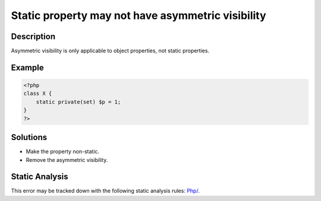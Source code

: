 .. _static-property-may-not-have-asymmetric-visibility:

Static property may not have asymmetric visibility
--------------------------------------------------
 
.. meta::
	:description:
		Static property may not have asymmetric visibility: Asymmetric visibility is only applicable to object properties, not static properties.
	:og:image: https://php-errors.readthedocs.io/en/latest/_static/logo.png
	:og:type: article
	:og:title: Static property may not have asymmetric visibility
	:og:description: Asymmetric visibility is only applicable to object properties, not static properties
	:og:url: https://php-errors.readthedocs.io/en/latest/messages/static-property-may-not-have-asymmetric-visibility.html
	:og:locale: en
	:twitter:card: summary_large_image
	:twitter:site: @exakat
	:twitter:title: Static property may not have asymmetric visibility
	:twitter:description: Static property may not have asymmetric visibility: Asymmetric visibility is only applicable to object properties, not static properties
	:twitter:creator: @exakat
	:twitter:image:src: https://php-errors.readthedocs.io/en/latest/_static/logo.png

.. raw:: html

	<script type="application/ld+json">{"@context":"https:\/\/schema.org","@graph":[{"@type":"WebPage","@id":"https:\/\/php-errors.readthedocs.io\/en\/latest\/tips\/static-property-may-not-have-asymmetric-visibility.html","url":"https:\/\/php-errors.readthedocs.io\/en\/latest\/tips\/static-property-may-not-have-asymmetric-visibility.html","name":"Static property may not have asymmetric visibility","isPartOf":{"@id":"https:\/\/www.exakat.io\/"},"datePublished":"Thu, 21 Aug 2025 04:57:04 +0000","dateModified":"Thu, 21 Aug 2025 04:57:04 +0000","description":"Asymmetric visibility is only applicable to object properties, not static properties","inLanguage":"en-US","potentialAction":[{"@type":"ReadAction","target":["https:\/\/php-tips.readthedocs.io\/en\/latest\/tips\/static-property-may-not-have-asymmetric-visibility.html"]}]},{"@type":"WebSite","@id":"https:\/\/www.exakat.io\/","url":"https:\/\/www.exakat.io\/","name":"Exakat","description":"Smart PHP static analysis","inLanguage":"en-US"}]}</script>

Description
___________
 
Asymmetric visibility is only applicable to object properties, not static properties.

Example
_______

.. code-block:: php

   <?php
   class X {
       static private(set) $p = 1;
   }
   ?>

Solutions
_________

+ Make the property non-static.
+ Remove the asymmetric visibility.

Static Analysis
_______________

This error may be tracked down with the following static analysis rules: `Php/ <https://exakat.readthedocs.io/en/latest/Reference/Rules/Php/.html>`_.
